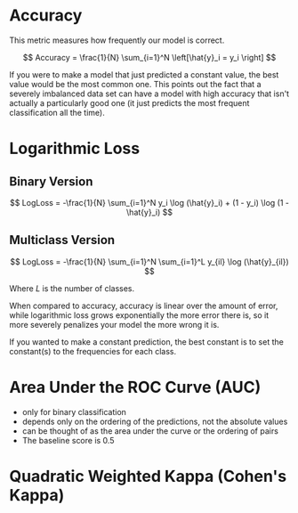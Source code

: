 #+BEGIN_COMMENT
.. title: Classification Metrics
.. slug: classification-metrics
.. date: 2018-09-22 15:35:29 UTC-07:00
.. tags: metrics classification notes
.. category: notes
.. link: 
.. description: Notes on classification metrics.
.. type: text
#+END_COMMENT
#+OPTIONS: ^:{}
#+TOC: headlines 1
* Accuracy
  This metric measures how frequently our model is correct.

\[
Accuracy = \frac{1}{N} \sum_{i=1}^N \left[\hat{y}_i = y_i \right]
\]

If you were to make a model that just predicted a constant value, the best value would be the most common one. This points out the fact that a severely imbalanced data set can have a model with high accuracy that isn't actually a particularly good one (it just predicts the most frequent classification all the time).
* Logarithmic Loss
** Binary Version
\[
LogLoss = -\frac{1}{N} \sum_{i=1}^N y_i \log (\hat{y}_i) + (1 - y_i) \log (1 - \hat{y}_i)
\]
** Multiclass Version
\[
LogLoss = -\frac{1}{N} \sum_{i=1}^N \sum_{i=1}^L y_{il} \log (\hat{y}_{il})
\]

Where /L/ is the number of classes.

When compared to accuracy, accuracy is linear over the amount of error, while logarithmic loss grows exponentially the more error there is, so it more severely penalizes your model the more wrong it is.

If you wanted to make a constant prediction, the best constant is to set the constant(s) to the frequencies for each class.
* Area Under the ROC Curve (AUC)
  - only for binary classification
  - depends only on the ordering of the predictions, not the absolute values
  - can be thought of as the area under the curve or the ordering of pairs
  - The baseline score is 0.5
* Quadratic Weighted Kappa (Cohen's Kappa)
  
